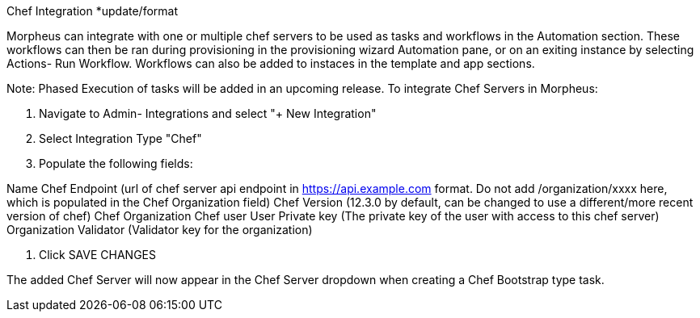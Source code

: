 [[chef]]
Chef Integration *update/format

Morpheus can integrate with one or multiple chef servers to be used as tasks and workflows in the Automation section. These workflows can then be ran during provisioning in the provisioning wizard Automation pane, or on an exiting instance by selecting Actions- Run Workflow.  Workflows can also be added to instaces in the template and app sections.

Note: Phased Execution of tasks will be added in an upcoming release.
To integrate Chef Servers in Morpheus:

1. Navigate to Admin- Integrations and select "+ New Integration"





2. Select Integration Type "Chef"

3. Populate the following fields:

Name
Chef Endpoint (url of chef server api endpoint in https://api.example.com format. Do not add /organization/xxxx here, which is populated in the Chef Organization field)
Chef Version (12.3.0 by default, can be changed to use a different/more recent version of chef)
Chef Organization
Chef user
User Private key (The private key of the user with access to this chef server)
Organization Validator (Validator key for the organization)




4. Click SAVE CHANGES



The added Chef Server will now appear in the Chef Server dropdown when creating a Chef Bootstrap type task.
